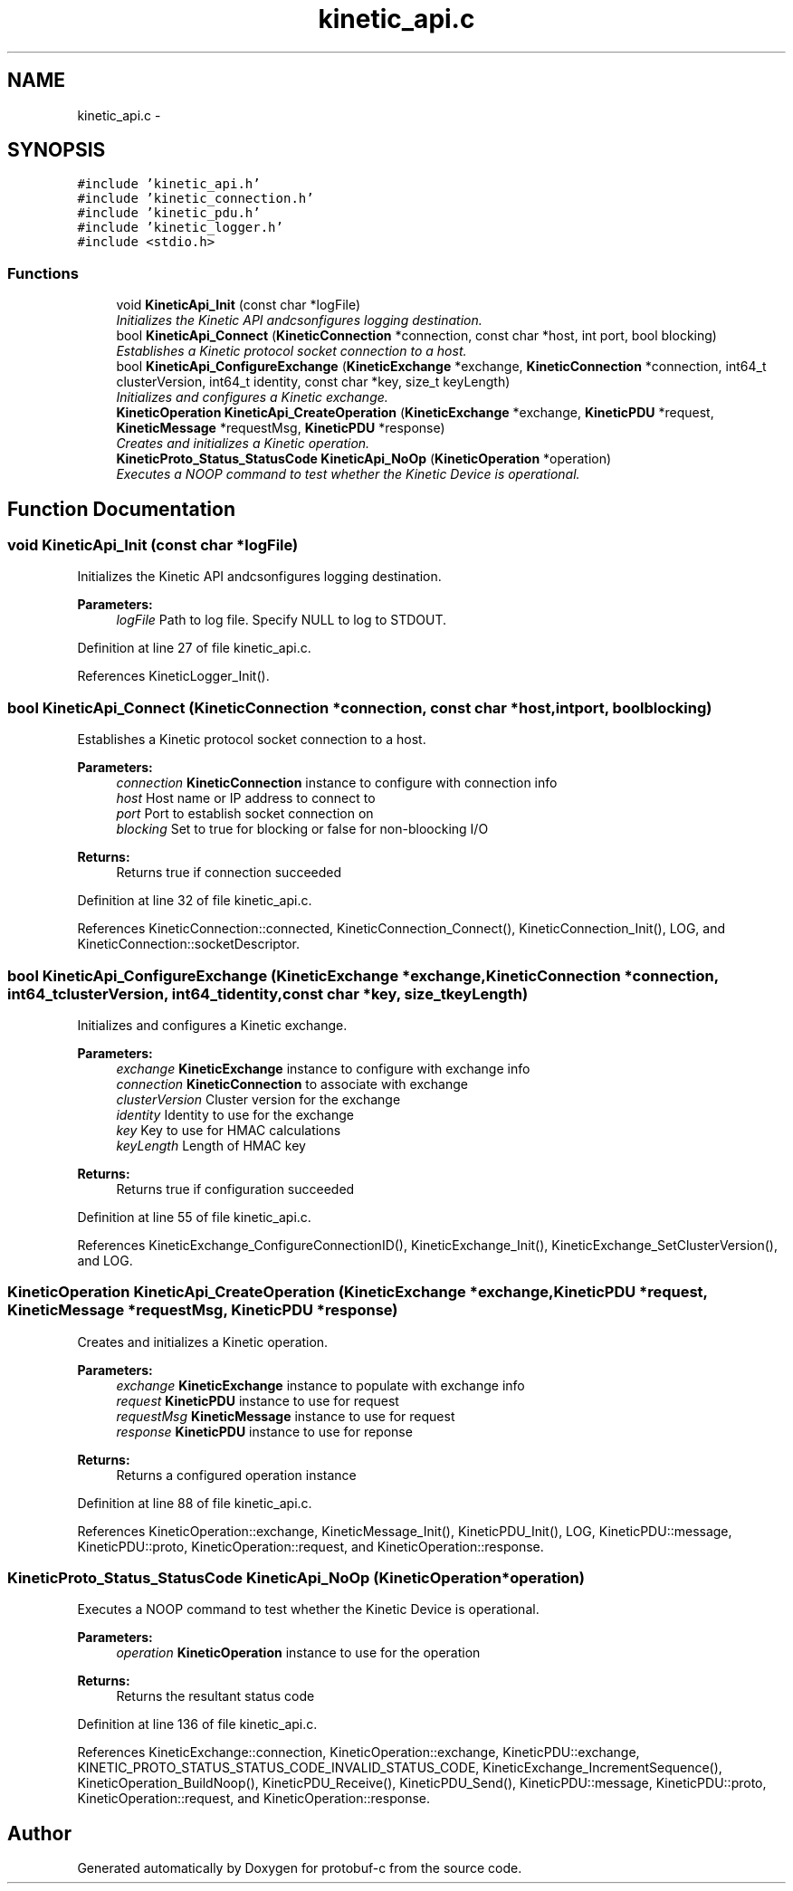 .TH "kinetic_api.c" 3 "Fri Aug 8 2014" "Version v0.5.0" "protobuf-c" \" -*- nroff -*-
.ad l
.nh
.SH NAME
kinetic_api.c \- 
.SH SYNOPSIS
.br
.PP
\fC#include 'kinetic_api\&.h'\fP
.br
\fC#include 'kinetic_connection\&.h'\fP
.br
\fC#include 'kinetic_pdu\&.h'\fP
.br
\fC#include 'kinetic_logger\&.h'\fP
.br
\fC#include <stdio\&.h>\fP
.br

.SS "Functions"

.in +1c
.ti -1c
.RI "void \fBKineticApi_Init\fP (const char *logFile)"
.br
.RI "\fIInitializes the Kinetic API andcsonfigures logging destination\&. \fP"
.ti -1c
.RI "bool \fBKineticApi_Connect\fP (\fBKineticConnection\fP *connection, const char *host, int port, bool blocking)"
.br
.RI "\fIEstablishes a Kinetic protocol socket connection to a host\&. \fP"
.ti -1c
.RI "bool \fBKineticApi_ConfigureExchange\fP (\fBKineticExchange\fP *exchange, \fBKineticConnection\fP *connection, int64_t clusterVersion, int64_t identity, const char *key, size_t keyLength)"
.br
.RI "\fIInitializes and configures a Kinetic exchange\&. \fP"
.ti -1c
.RI "\fBKineticOperation\fP \fBKineticApi_CreateOperation\fP (\fBKineticExchange\fP *exchange, \fBKineticPDU\fP *request, \fBKineticMessage\fP *requestMsg, \fBKineticPDU\fP *response)"
.br
.RI "\fICreates and initializes a Kinetic operation\&. \fP"
.ti -1c
.RI "\fBKineticProto_Status_StatusCode\fP \fBKineticApi_NoOp\fP (\fBKineticOperation\fP *operation)"
.br
.RI "\fIExecutes a NOOP command to test whether the Kinetic Device is operational\&. \fP"
.in -1c
.SH "Function Documentation"
.PP 
.SS "void KineticApi_Init (const char *logFile)"

.PP
Initializes the Kinetic API andcsonfigures logging destination\&. 
.PP
\fBParameters:\fP
.RS 4
\fIlogFile\fP Path to log file\&. Specify NULL to log to STDOUT\&. 
.RE
.PP

.PP
Definition at line 27 of file kinetic_api\&.c\&.
.PP
References KineticLogger_Init()\&.
.SS "bool KineticApi_Connect (\fBKineticConnection\fP *connection, const char *host, intport, boolblocking)"

.PP
Establishes a Kinetic protocol socket connection to a host\&. 
.PP
\fBParameters:\fP
.RS 4
\fIconnection\fP \fBKineticConnection\fP instance to configure with connection info 
.br
\fIhost\fP Host name or IP address to connect to 
.br
\fIport\fP Port to establish socket connection on 
.br
\fIblocking\fP Set to true for blocking or false for non-bloocking I/O 
.RE
.PP
\fBReturns:\fP
.RS 4
Returns true if connection succeeded 
.RE
.PP

.PP
Definition at line 32 of file kinetic_api\&.c\&.
.PP
References KineticConnection::connected, KineticConnection_Connect(), KineticConnection_Init(), LOG, and KineticConnection::socketDescriptor\&.
.SS "bool KineticApi_ConfigureExchange (\fBKineticExchange\fP *exchange, \fBKineticConnection\fP *connection, int64_tclusterVersion, int64_tidentity, const char *key, size_tkeyLength)"

.PP
Initializes and configures a Kinetic exchange\&. 
.PP
\fBParameters:\fP
.RS 4
\fIexchange\fP \fBKineticExchange\fP instance to configure with exchange info 
.br
\fIconnection\fP \fBKineticConnection\fP to associate with exchange 
.br
\fIclusterVersion\fP Cluster version for the exchange 
.br
\fIidentity\fP Identity to use for the exchange 
.br
\fIkey\fP Key to use for HMAC calculations 
.br
\fIkeyLength\fP Length of HMAC key 
.RE
.PP
\fBReturns:\fP
.RS 4
Returns true if configuration succeeded 
.RE
.PP

.PP
Definition at line 55 of file kinetic_api\&.c\&.
.PP
References KineticExchange_ConfigureConnectionID(), KineticExchange_Init(), KineticExchange_SetClusterVersion(), and LOG\&.
.SS "\fBKineticOperation\fP KineticApi_CreateOperation (\fBKineticExchange\fP *exchange, \fBKineticPDU\fP *request, \fBKineticMessage\fP *requestMsg, \fBKineticPDU\fP *response)"

.PP
Creates and initializes a Kinetic operation\&. 
.PP
\fBParameters:\fP
.RS 4
\fIexchange\fP \fBKineticExchange\fP instance to populate with exchange info 
.br
\fIrequest\fP \fBKineticPDU\fP instance to use for request 
.br
\fIrequestMsg\fP \fBKineticMessage\fP instance to use for request 
.br
\fIresponse\fP \fBKineticPDU\fP instance to use for reponse 
.RE
.PP
\fBReturns:\fP
.RS 4
Returns a configured operation instance 
.RE
.PP

.PP
Definition at line 88 of file kinetic_api\&.c\&.
.PP
References KineticOperation::exchange, KineticMessage_Init(), KineticPDU_Init(), LOG, KineticPDU::message, KineticPDU::proto, KineticOperation::request, and KineticOperation::response\&.
.SS "\fBKineticProto_Status_StatusCode\fP KineticApi_NoOp (\fBKineticOperation\fP *operation)"

.PP
Executes a NOOP command to test whether the Kinetic Device is operational\&. 
.PP
\fBParameters:\fP
.RS 4
\fIoperation\fP \fBKineticOperation\fP instance to use for the operation 
.RE
.PP
\fBReturns:\fP
.RS 4
Returns the resultant status code 
.RE
.PP

.PP
Definition at line 136 of file kinetic_api\&.c\&.
.PP
References KineticExchange::connection, KineticOperation::exchange, KineticPDU::exchange, KINETIC_PROTO_STATUS_STATUS_CODE_INVALID_STATUS_CODE, KineticExchange_IncrementSequence(), KineticOperation_BuildNoop(), KineticPDU_Receive(), KineticPDU_Send(), KineticPDU::message, KineticPDU::proto, KineticOperation::request, and KineticOperation::response\&.
.SH "Author"
.PP 
Generated automatically by Doxygen for protobuf-c from the source code\&.
